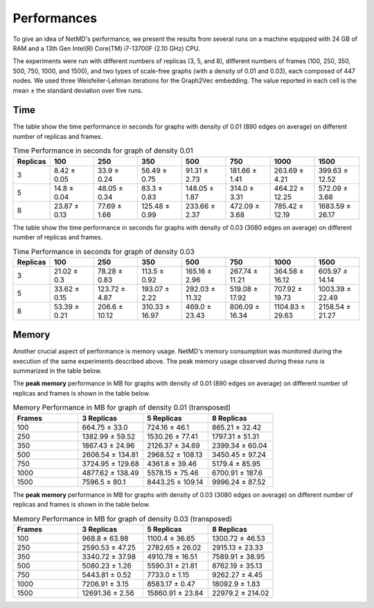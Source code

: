 Performances
==================

.. raw:: html

   <style>
       table {
           font-size: 15px; /* Adjust the font size as needed */
       }
       table td {
           font-size: 12px; /* Adjust the font size as needed */
       }
   </style>

   <hr class="text-linebreak">


To give an idea of NetMD's performance, we present the results from several runs on a machine equipped with 24 GB of RAM and a 13th Gen Intel(R) Core(TM) i7-13700F (2.10 GHz) CPU.

The experiments were run with different numbers of replicas (3, 5, and 8), different numbers of frames (100, 250, 350, 500, 750, 1000, and 1500), and two types of scale-free graphs (with a density of 0.01 and 0.03), each composed of 447 nodes. We used three Weisfeiler-Lehman iterations for the Graph2Vec embedding. The value reported in each cell is the mean ± the standard deviation over five runs.

====
Time
====

The table show the time performance in seconds for graphs with density of 0.01 (890 edges on average) on different number of replicas and frames.



.. list-table:: Time Performance in seconds for graph of density 0.01
    :header-rows: 1
    :widths: 5 10 10 10 10 10 10 10

    * - Replicas
      - 100
      - 250
      - 350
      - 500
      - 750
      - 1000
      - 1500
    * - 3
      - 8.42 ± 0.05
      - 33.9 ± 0.24
      - 56.49 ± 0.75
      - 91.31 ± 2.73
      - 181.66 ± 1.41
      - 263.69 ± 4.21
      - 399.63 ± 12.52
    * - 5
      - 14.8 ± 0.04
      - 48.05 ± 0.34
      - 83.3 ± 0.83
      - 148.05 ± 1.87
      - 314.0 ± 3.31
      - 464.22 ± 12.25
      - 572.09 ± 3.68
    * - 8
      - 23.87 ± 0.13
      - 77.69 ± 1.66
      - 125.48 ± 0.99
      - 233.66 ± 2.37
      - 472.09 ± 3.68
      - 785.42 ± 12.19
      - 1683.59 ± 26.17

.. image:: _static/img/timeplot1.png
   :alt: logscale line plot time performance NetMD Image
   :width: 100%
   :align: center

The table show the time performance in seconds for graphs with density of 0.03 (3080 edges on average) on different number of replicas and frames.

.. list-table:: Time Performance in seconds for graph of density 0.03
    :header-rows: 1
    :widths: 5 10 10 10 10 10 10 10

    * - Replicas
      - 100
      - 250
      - 350
      - 500
      - 750
      - 1000
      - 1500
    * - 3
      - 21.02 ± 0.3
      - 78.28 ± 0.83
      - 113.5 ± 0.92
      - 165.16 ± 2.96
      - 267.74 ± 11.21
      - 364.58 ± 16.12
      - 605.97 ± 14.14
    * - 5
      - 33.62 ± 0.15
      - 123.72 ± 4.87
      - 193.07 ± 2.22
      - 292.03 ± 11.32
      - 519.08 ± 17.92
      - 707.92 ± 19.73
      - 1003.39 ± 22.49
    * - 8
      - 53.39 ± 0.21
      - 206.6 ± 10.12
      - 310.33 ± 16.97
      - 469.0 ± 23.43
      - 806.09 ± 16.34
      - 1104.83 ± 29.63
      - 2158.54 ± 21.27

.. image:: _static/img/timeplot2.png
   :alt: logscale line plot time performance NetMD Image
   :width: 100%
   :align: center



=======
Memory
=======

Another crucial aspect of performance is memory usage. NetMD's memory consumption was monitored during the execution of the same experiments described above. The peak memory usage observed during these runs is summarized in the table below.

The **peak memory** performance in MB for graphs with density of 0.01 (890 edges on average) on different number of replicas and frames is shown in the table below.

.. list-table:: Memory Performance in MB for graph of density 0.01 (transposed)
  :header-rows: 1
  :widths: 10 10 10 10

  * - Frames
    - 3 Replicas
    - 5 Replicas
    - 8 Replicas
  * - 100
    - 664.75 ± 33.0
    - 724.16 ± 46.1
    - 865.21 ± 32.42
  * - 250
    - 1382.99 ± 59.52
    - 1530.26 ± 77.41
    - 1797.31 ± 51.31
  * - 350
    - 1867.43 ± 24.96
    - 2126.37 ± 34.69
    - 2399.34 ± 60.04
  * - 500
    - 2606.54 ± 134.81
    - 2968.52 ± 108.13
    - 3450.45 ± 97.24
  * - 750
    - 3724.95 ± 129.68
    - 4361.8 ± 39.46
    - 5179.4 ± 85.95
  * - 1000
    - 4877.62 ± 138.49
    - 5578.15 ± 75.46
    - 6700.91 ± 187.6
  * - 1500
    - 7596.5 ± 80.1
    - 8443.25 ± 109.14
    - 9996.24 ± 87.52


The **peak memory** performance in MB for graphs with density of 0.03 (3080 edges on average) on different number of replicas and frames is shown in the table below.

.. list-table:: Memory Performance in MB for graph of density 0.03 (transposed)
  :header-rows: 1
  :widths: 10 10 10 10

  * - Frames
    - 3 Replicas
    - 5 Replicas
    - 8 Replicas
  * - 100
    - 968.8 ± 63.98
    - 1100.4 ± 36.65
    - 1300.72 ± 46.53
  * - 250
    - 2590.53 ± 47.25
    - 2782.65 ± 26.02
    - 2915.13 ± 23.33
  * - 350
    - 3340.72 ± 37.98
    - 4910.78 ± 16.51
    - 7589.91 ± 38.95
  * - 500
    - 5080.23 ± 1.26
    - 5590.31 ± 21.81
    - 8762.19 ± 35.13
  * - 750
    - 5443.81 ± 0.52
    - 7733.0 ± 1.15
    - 9262.27 ± 4.45
  * - 1000
    - 7206.91 ± 3.15
    - 8583.17 ± 0.47
    - 18092.9 ± 1.83
  * - 1500
    - 12691.36 ± 2.56
    - 15860.91 ± 23.84
    - 22979.2 ± 214.02
